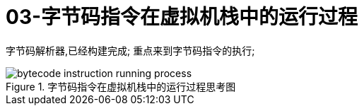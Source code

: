 = 03-字节码指令在虚拟机栈中的运行过程
:doctype: article
:encoding: utf-8
:lang: zh-cn
:toc: left
:toc-title: 导航目录
:toclevels: 4
:sectnums:
:sectanchors:

:hardbreaks:
:experimental:
:icons: font

[preface]
字节码解析器,已经构建完成; 重点来到字节码指令的执行;


.字节码指令在虚拟机栈中的运行过程思考图
image::https://cdn.jsdelivr.net/gh/yufarui/simple_picture@main/jvm/bytecode_instruction_running_process.png[]